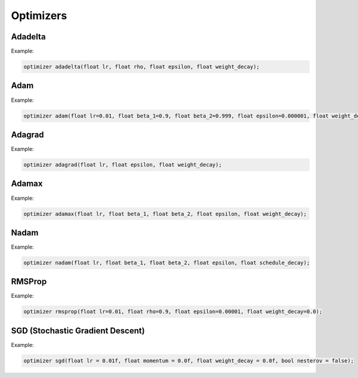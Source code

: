 Optimizers
============

Adadelta
--------

.. doxygenfunction:: adadelta

Example:

.. code-block:: c++

    optimizer adadelta(float lr, float rho, float epsilon, float weight_decay);


Adam
-----


.. doxygenfunction:: adam

Example:

.. code-block:: c++

    optimizer adam(float lr=0.01, float beta_1=0.9, float beta_2=0.999, float epsilon=0.000001, float weight_decay=0,bool amsgrad=false);


Adagrad
----------

.. doxygenfunction:: adagrad


Example:

.. code-block:: c++

    optimizer adagrad(float lr, float epsilon, float weight_decay);

Adamax
----------

.. doxygenfunction:: adamax


Example:

.. code-block:: c++

    optimizer adamax(float lr, float beta_1, float beta_2, float epsilon, float weight_decay);


Nadam
----------

.. doxygenfunction:: nadam


Example:

.. code-block:: c++

    optimizer nadam(float lr, float beta_1, float beta_2, float epsilon, float schedule_decay);


RMSProp
----------

.. doxygenfunction:: rmsprop


Example:

.. code-block:: c++

    optimizer rmsprop(float lr=0.01, float rho=0.9, float epsilon=0.00001, float weight_decay=0.0);


SGD (Stochastic Gradient Descent)
----------------------------------

.. doxygenfunction:: sgd

Example:

.. code-block:: c++

    optimizer sgd(float lr = 0.01f, float momentum = 0.0f, float weight_decay = 0.0f, bool nesterov = false);

